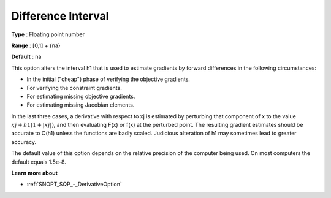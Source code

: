 .. _SNOPT_SQP_-_DifferenceInterval:


Difference Interval
===================



**Type** :	Floating point number	

**Range** :	[0,1] + {na}	

**Default** :	na	



This option alters the interval h1 that is used to estimate gradients by forward differences in the following circumstances: 


*   In the initial ("cheap") phase of verifying the objective gradients. 
*   For verifying the constraint gradients. 
*   For estimating missing objective gradients. 
*   For estimating missing Jacobian elements.



In the last three cases, a derivative with respect to xj is estimated by perturbing that 
component of x to the value :math:`xj + h1(1 +| xj |)`, and then evaluating F(x) or f(x) at the perturbed point. 
The resulting gradient estimates should be accurate to O(h1) unless the functions are badly scaled. 
Judicious alteration of h1 may sometimes lead to greater accuracy.



The default value of this option depends on the relative precision of the computer being used. On most computers the default equals 1.5e-8.



**Learn more about** 

*	:ref:`SNOPT_SQP_-_DerivativeOption`  

